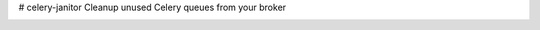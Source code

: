 # celery-janitor
Cleanup unused Celery queues from your broker

.. image:: https://travis-ci.org/comandrei/celery-janitor.svg?branch=master
   :target: https://travis-ci.org/comandrei/celery-janitor

.. image:: https://coveralls.io/repos/comandrei/celery-janitor/badge.png?branch=master
   :target: https://coveralls.io/r/comandrei/celery-janitor?branch=master
